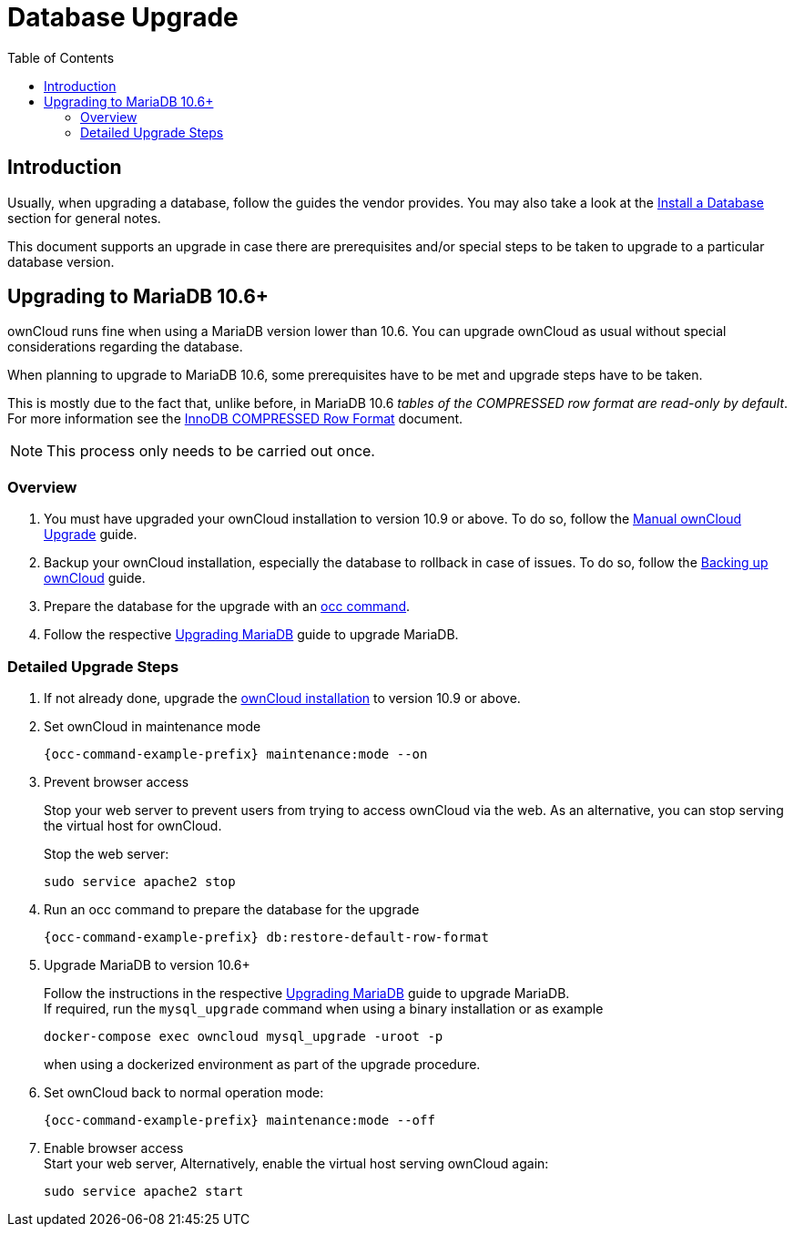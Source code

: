 = Database Upgrade
:toc: right
:upgrade-mariadb-url: https://mariadb.com/kb/en/upgrading/
:compressed-row-format-url: https://mariadb.com/kb/en/innodb-compressed-row-format/#read-only

== Introduction

Usually, when upgrading a database, follow the guides the vendor provides. You may also take a look at the xref:installation/manual_installation/manual_installation.adoc#install-a-database[Install a Database] section for general notes.

This document supports an upgrade in case there are prerequisites and/or special steps to be taken to upgrade to a particular database version.

== Upgrading to MariaDB 10.6+

ownCloud runs fine when using a MariaDB version lower than 10.6. You can upgrade ownCloud as usual without special considerations regarding the database.

When planning to upgrade to MariaDB 10.6, some prerequisites have to be met and upgrade steps have to be taken. 

This is mostly due to the fact that, unlike before, in MariaDB 10.6 _tables of the COMPRESSED row format are read-only by default_. For more information see the {compressed-row-format-url}[InnoDB COMPRESSED Row Format] document.

NOTE: This process only needs to be carried out once.

=== Overview

. You must have upgraded your ownCloud installation to version 10.9 or above. To do so, follow the
xref:maintenance/upgrading/manual_upgrade.adoc[Manual ownCloud Upgrade] guide.

. Backup your ownCloud installation, especially the database to rollback in case of issues. To do so, follow the
xref:maintenance/backup_and_restore/backup.adoc[Backing up ownCloud] guide.

. Prepare the database for the upgrade with an xref:configuration/server/occ_command.adoc#restore-the-table-format[occ command].

. Follow the respective {upgrade-mariadb-url}[Upgrading MariaDB] guide to upgrade MariaDB.

=== Detailed Upgrade Steps

. If not already done, upgrade the xref:maintenance/upgrading/manual_upgrade.adoc[ownCloud installation] to version 10.9 or above.

. Set ownCloud in maintenance mode
+
[source,bash,subs="attributes+"]
----
{occ-command-example-prefix} maintenance:mode --on
----

. Prevent browser access +
+
Stop your web server to prevent users from trying to access ownCloud via the web. As an alternative, you can stop serving the virtual host for ownCloud.
+
Stop the web server:
+
[source,bash]
----
sudo service apache2 stop
----

. Run an occ command to prepare the database for the upgrade
+
[source,bash,subs="attributes+"]
----
{occ-command-example-prefix} db:restore-default-row-format
----

. Upgrade MariaDB to version 10.6+
+
--
Follow the instructions in the respective {upgrade-mariadb-url}[Upgrading MariaDB] guide to upgrade MariaDB. +
If required, run the `mysql_upgrade` command when using a binary installation or as example

[source,bash]
----
docker-compose exec owncloud mysql_upgrade -uroot -p
----

when using a dockerized environment as part of the upgrade procedure.
--

. Set ownCloud back to normal operation mode:
+
[source,bash,subs="attributes+"]
----
{occ-command-example-prefix} maintenance:mode --off
----

. Enable browser access +
Start your web server, Alternatively, enable the virtual host serving ownCloud again:
+
[source,bash]
----
sudo service apache2 start
----
